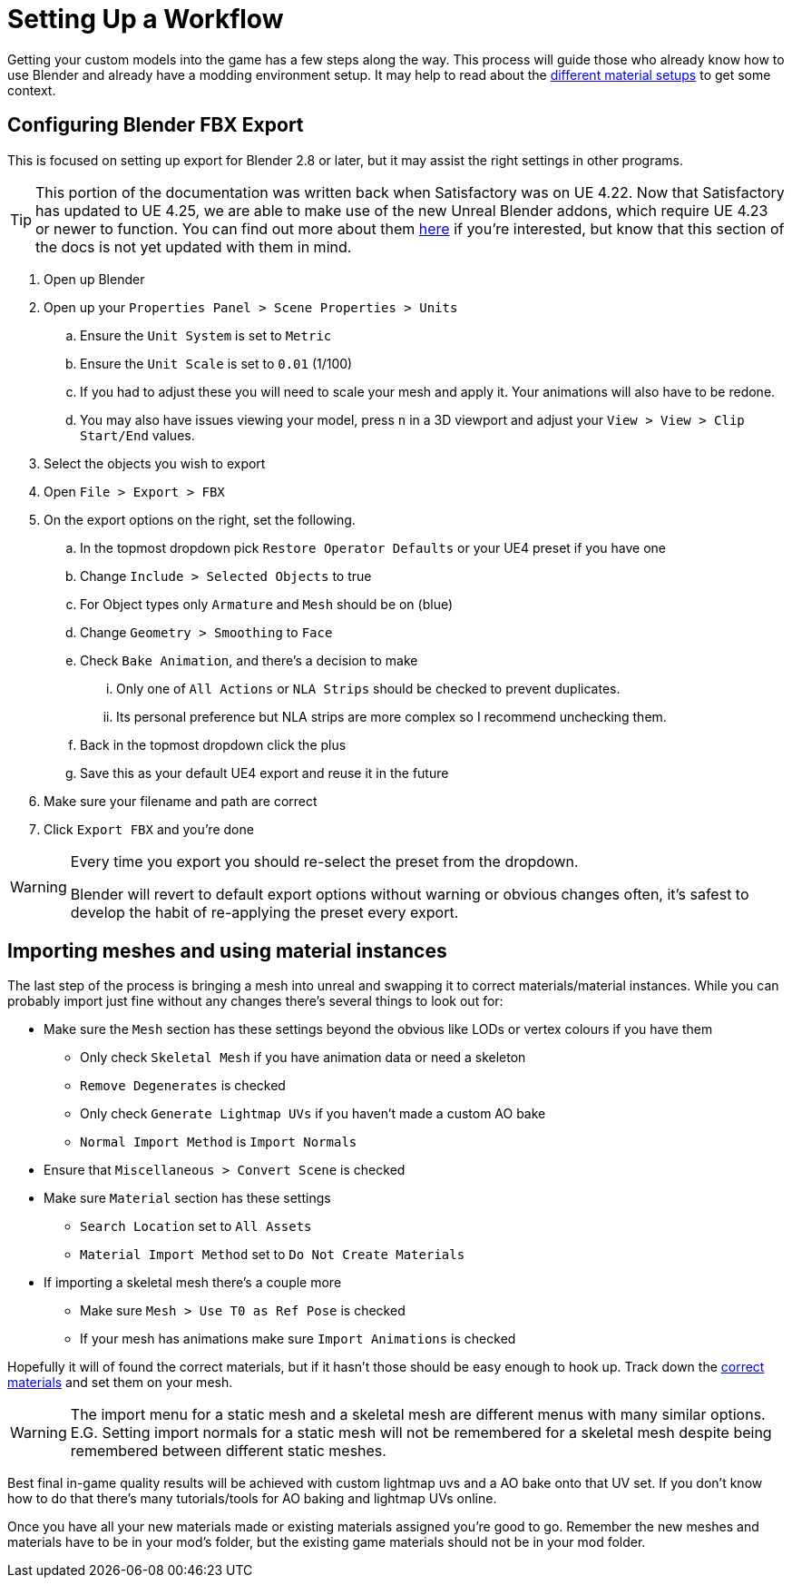 = Setting Up a Workflow

Getting your custom models into the game has a few steps along the way. This process will guide those who already know how to use Blender and already have a modding environment setup. It may help to read about the xref:Development/Modeling/MainMaterials.adoc[different material setups] to get some context.

== Configuring Blender FBX Export

This is focused on setting up export for Blender 2.8 or later, but it may assist the right settings in other programs.

[TIP]
====
This portion of the documentation was written back when Satisfactory was on UE 4.22.
Now that Satisfactory has updated to UE 4.25, we are able to make use of the new
Unreal Blender addons, which require UE 4.23 or newer to function.
You can find out more about them https://www.unrealengine.com/en-US/blog/download-our-new-blender-addons[here]
if you're interested, but know that this section of the docs is not yet updated with them in mind.
====

. Open up Blender
. Open up your `Properties Panel > Scene Properties > Units`
.. Ensure the `Unit System` is set to `Metric`
.. Ensure the `Unit Scale` is set to `0.01` (1/100)
.. If you had to adjust these you will need to scale your mesh and apply it. Your animations will also have to be redone.
.. You may also have issues viewing your model, press `n` in a 3D viewport and adjust your `View > View > Clip Start/End` values.
. Select the objects you wish to export
. Open `File > Export > FBX`
. On the export options on the right, set the following.
.. In the topmost dropdown pick `Restore Operator Defaults` or your UE4 preset if you have one
.. Change `Include > Selected Objects` to true
.. For Object types only `Armature` and `Mesh` should be on (blue)
.. Change `Geometry > Smoothing` to `Face`
.. Check `Bake Animation`, and there's a decision to make
... Only one of `All Actions` or `NLA Strips` should be checked to prevent duplicates.
... Its personal preference but NLA strips are more complex so I recommend unchecking them.
.. Back in the topmost dropdown click the plus
.. Save this as your default UE4 export and reuse it in the future
. Make sure your filename and path are correct
. Click `Export FBX` and you're done

[WARNING]
====
Every time you export you should re-select the preset from the dropdown.

Blender will revert to default export options without warning or obvious changes often, it's safest to develop the habit of re-applying the preset every export.
====

== Importing meshes and using material instances

The last step of the process is bringing a mesh into unreal and swapping it to correct materials/material instances.
While you can probably import just fine without any changes there's several things to look out for: 

* Make sure the `Mesh` section has these settings beyond the obvious like LODs or vertex colours if you have them
** Only check `Skeletal Mesh` if you have animation data or need a skeleton
** `Remove Degenerates` is checked
** Only check `Generate Lightmap UVs` if you haven't made a custom AO bake
** `Normal Import Method` is `Import Normals`
* Ensure that `Miscellaneous > Convert Scene` is checked
* Make sure `Material` section has these settings
** `Search Location` set to `All Assets`
** `Material Import Method` set to `Do Not Create Materials`
* If importing a skeletal mesh there's a couple more
** Make sure `Mesh > Use T0 as Ref Pose` is checked
** If your mesh has animations make sure `Import Animations` is checked

Hopefully it will of found the correct materials, but if it hasn't those should be easy enough to hook up. Track down the xref:Development/Modeling/MainMaterials.adoc[correct materials] and set them on your mesh.

[WARNING]
====
The import menu for a static mesh and a skeletal mesh are different menus with many similar options. E.G. Setting import normals for a static mesh will not be remembered for a skeletal mesh despite being remembered between different static meshes.
====

Best final in-game quality results will be achieved with custom lightmap uvs and a AO bake onto that UV set. If you don't know how to do that there's many tutorials/tools for AO baking and lightmap UVs online.

Once you have all your new materials made or existing materials assigned you're good to go. Remember the new meshes and materials have to be in your mod's folder, but the existing game materials should not be in your mod folder.



